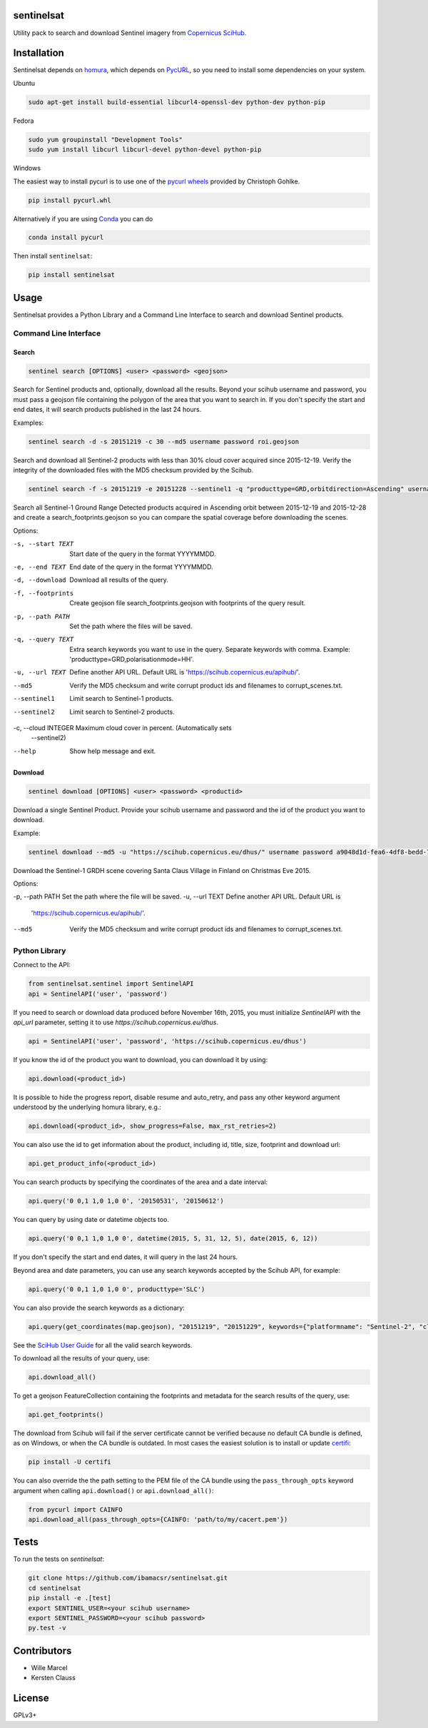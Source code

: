 sentinelsat
============

.. image:: https://badge.fury.io/py/sentinelsat.svg
    :target: http://badge.fury.io/py/sentinelsat

.. image:: https://travis-ci.org/ibamacsr/sentinelsat.svg
    :target: https://travis-ci.org/ibamacsr/sentinelsat

.. image:: https://coveralls.io/repos/ibamacsr/sentinelsat/badge.svg?branch=master&service=github
    :target: https://coveralls.io/github/ibamacsr/sentinelsat?branch=master


Utility pack to search and download Sentinel imagery from `Copernicus SciHub <https://scihub.copernicus.eu/>`_.


Installation
============

Sentinelsat depends on `homura <https://github.com/shichao-an/homura>`_, which depends on `PycURL <http://pycurl.sourceforge.net/>`_, so you need to install some dependencies on your system.

Ubuntu

.. code-block:: console

    sudo apt-get install build-essential libcurl4-openssl-dev python-dev python-pip

Fedora

.. code-block:: console

    sudo yum groupinstall "Development Tools"
    sudo yum install libcurl libcurl-devel python-devel python-pip

Windows

The easiest way to install pycurl is to use one of the `pycurl wheels <http://www.lfd.uci.edu/~gohlke/pythonlibs/#pycurl>`_ provided by Christoph Gohlke.

.. code-block:: console

    pip install pycurl.whl

Alternatively if you are using `Conda <http://conda.pydata.org/docs/>`_ you can do

.. code-block:: console

    conda install pycurl

Then install ``sentinelsat``:

.. code-block:: console

    pip install sentinelsat

Usage
=====

Sentinelsat provides a Python Library and a Command Line Interface to search and
download Sentinel products.

Command Line Interface
----------------------

Search
^^^^^^

.. code-block:: console

    sentinel search [OPTIONS] <user> <password> <geojson>

Search for Sentinel products and, optionally, download all the results.
Beyond your scihub username and password, you must pass a geojson file
containing the polygon of the area that you want to search in. If you
don't specify the start and end dates, it will search products published in the last 24
hours.

Examples:

.. code-block:: console

    sentinel search -d -s 20151219 -c 30 --md5 username password roi.geojson

Search and download all Sentinel-2 products with less than 30% cloud cover
acquired since 2015-12-19. Verify the integrity of the downloaded files with
the MD5 checksum provided by the Scihub.

.. code-block:: console

    sentinel search -f -s 20151219 -e 20151228 --sentinel1 -q "producttype=GRD,orbitdirection=Ascending" username password roi.geojson

Search all Sentinel-1 Ground Range Detected products acquired in Ascending orbit
between 2015-12-19 and 2015-12-28 and create a search_footprints.geojson so you
can compare the spatial coverage before downloading the scenes.


Options:

-s, --start TEXT    Start date of the query in the format YYYYMMDD.
-e, --end TEXT      End date of the query in the format YYYYMMDD.
-d, --download      Download all results of the query.
-f, --footprints    Create geojson file search_footprints.geojson with footprints
                    of the query result.
-p, --path PATH     Set the path where the files will be saved.
-q, --query TEXT    Extra search keywords you want to use in the query.
                    Separate keywords with comma.
                    Example: 'producttype=GRD,polarisationmode=HH'.
-u, --url TEXT      Define another API URL. Default URL is
                    'https://scihub.copernicus.eu/apihub/'.
--md5               Verify the MD5 checksum and write corrupt product ids and
                    filenames to corrupt_scenes.txt.
--sentinel1         Limit search to Sentinel-1 products.
--sentinel2         Limit search to Sentinel-2 products.
-c, --cloud INTEGER Maximum cloud cover in percent. (Automatically sets
                    --sentinel2)
--help              Show help message and exit.

Download
^^^^^^^^

.. code-block:: console

    sentinel download [OPTIONS] <user> <password> <productid>

Download a single Sentinel Product. Provide your scihub username and password and
the id of the product you want to download.


Example:

.. code-block:: console

    sentinel download --md5 -u "https://scihub.copernicus.eu/dhus/" username password a9048d1d-fea6-4df8-bedd-7bcb212be12e

Download the Sentinel-1 GRDH scene covering Santa Claus Village in Finland on
Christmas Eve 2015.

Options:

-p, --path PATH Set the path where the file will be saved.
-u, --url TEXT  Define another API URL. Default URL is
                    'https://scihub.copernicus.eu/apihub/'.
--md5           Verify the MD5 checksum and write corrupt product ids and
                filenames to corrupt_scenes.txt.


Python Library
--------------

Connect to the API:

.. code-block:: python

    from sentinelsat.sentinel import SentinelAPI
    api = SentinelAPI('user', 'password')

If you need to search or download data produced before November 16th, 2015, you must initialize `SentinelAPI` with the `api_url` parameter, setting it to use `https://scihub.copernicus.eu/dhus`.

.. code-block:: python

    api = SentinelAPI('user', 'password', 'https://scihub.copernicus.eu/dhus')

If you know the id of the product you want to download, you can download it by using:

.. code-block:: python

    api.download(<product_id>)

It is possible to hide the progress report, disable resume and auto_retry, and
pass any other keyword argument understood by the underlying homura library, e.g.:

.. code-block:: python

    api.download(<product_id>, show_progress=False, max_rst_retries=2)

You can also use the id to get information about the product, including id, title, size, footprint and download url:

.. code-block:: python

    api.get_product_info(<product_id>)

You can search products by specifying the coordinates of the area and a date interval:

.. code-block:: python

    api.query('0 0,1 1,0 1,0 0', '20150531', '20150612')

You can query by using date or datetime objects too.

.. code-block:: python

    api.query('0 0,1 1,0 1,0 0', datetime(2015, 5, 31, 12, 5), date(2015, 6, 12))

If you don't specify the start and end dates, it will query in the last 24 hours.

Beyond area and date parameters, you can use any search keywords accepted by the Scihub API, for example:

.. code-block:: python

    api.query('0 0,1 1,0 1,0 0', producttype='SLC')

You can also provide the search keywords as a dictionary:

.. code-block:: python

    api.query(get_coordinates(map.geojson), "20151219", "20151229", keywords={"platformname": "Sentinel-2", "cloudcoverpercentage": "[0 TO 30]"})

See the `SciHub User Guide <https://scihub.copernicus.eu/twiki/do/view/SciHubUserGuide/3FullTextSearch#Search_Keywords>`_
for all the valid search keywords.

To download all the results of your query, use:

.. code-block:: python

    api.download_all()

To get a geojson FeatureCollection containing the footprints and metadata for the search results of the query, use:

.. code-block:: python

    api.get_footprints()

The download from Scihub will fail if the server certificate
cannot be verified because no default CA bundle is defined, as on Windows, or
when the CA bundle is outdated. In most cases the easiest solution is to
install or update `certifi <https://pypi.python.org/pypi/certifi>`_:

.. code-block:: console

    pip install -U certifi

You can also override the the path setting to the PEM file of the CA bundle using
the ``pass_through_opts`` keyword argument when calling ``api.download()`` or
``api.download_all()``:

.. code-block:: python

    from pycurl import CAINFO
    api.download_all(pass_through_opts={CAINFO: 'path/to/my/cacert.pem'})


Tests
======

To run the tests on `sentinelsat`:

.. code-block:: console

    git clone https://github.com/ibamacsr/sentinelsat.git
    cd sentinelsat
    pip install -e .[test]
    export SENTINEL_USER=<your scihub username>
    export SENTINEL_PASSWORD=<your scihub password>
    py.test -v


Contributors
=============

* Wille Marcel
* Kersten Clauss

License
=======

GPLv3+
